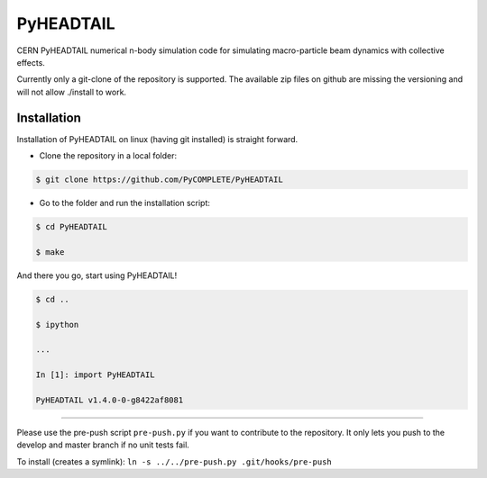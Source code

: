 PyHEADTAIL
==========

CERN PyHEADTAIL numerical n-body simulation code
for simulating macro-particle beam dynamics with collective effects.

Currently only a git-clone of the repository is supported.
The available zip files on github are missing the versioning
and will not allow ./install to work.

Installation
------------

Installation of PyHEADTAIL on linux (having git installed)
is straight forward.

- Clone the repository in a local folder:

.. code-block:: bash

    $ git clone https://github.com/PyCOMPLETE/PyHEADTAIL

- Go to the folder and run the installation script:

.. code-block:: bash

    $ cd PyHEADTAIL

    $ make

And there you go, start using PyHEADTAIL!

.. code-block:: bash

    $ cd ..

    $ ipython

    ...

    In [1]: import PyHEADTAIL

    PyHEADTAIL v1.4.0-0-g8422af8081


-------------------------------------------------------------------------------

Please use the pre-push script ``pre-push.py`` if you want to contribute
to the repository. It only lets you push to the develop and master branch if
no unit tests fail.

To install (creates a symlink): ``ln -s ../../pre-push.py .git/hooks/pre-push``
